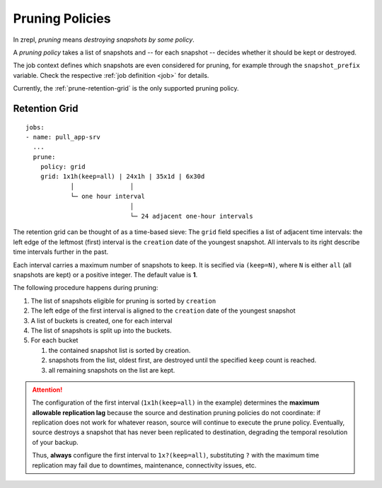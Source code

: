 .. _prune:

Pruning Policies
================

In zrepl, *pruning* means *destroying snapshots by some policy*.

A *pruning policy* takes a list of snapshots and -- for each snapshot -- decides whether it should be kept or destroyed.

The job context defines which snapshots are even considered for pruning, for example through the ``snapshot_prefix`` variable.
Check the respective :ref:`job definition <job>` for details.

Currently, the :ref:`prune-retention-grid` is the only supported pruning policy.

.. _prune-retention-grid:

Retention Grid
--------------

::

    jobs:
    - name: pull_app-srv
      ...
      prune:
        policy: grid
        grid: 1x1h(keep=all) | 24x1h | 35x1d | 6x30d
                │               │
                └─ one hour interval
                                │
                                └─ 24 adjacent one-hour intervals

The retention grid can be thought of as a time-based sieve:
The ``grid`` field specifies a list of adjacent time intervals:
the left edge of the leftmost (first) interval is the ``creation`` date of the youngest snapshot.
All intervals to its right describe time intervals further in the past.

Each interval carries a maximum number of snapshots to keep.
It is secified via ``(keep=N)``, where ``N`` is either ``all`` (all snapshots are kept) or a positive integer.
The default value is **1**.

The following procedure happens during pruning:

#. The list of snapshots eligible for pruning is sorted by ``creation``
#. The left edge of the first interval is aligned to the ``creation`` date of the youngest snapshot
#. A list of buckets is created, one for each interval
#. The list of snapshots is split up into the buckets.
#. For each bucket

   #. the contained snapshot list is sorted by creation.
   #. snapshots from the list, oldest first, are destroyed until the specified ``keep`` count is reached.
   #. all remaining snapshots on the list are kept.

.. ATTENTION::

   The configuration of the first interval (``1x1h(keep=all)`` in the example) determines the **maximum allowable replication lag** because the source and destination pruning policies do not coordinate:
   if replication does not work for whatever reason, source will continue to execute the prune policy.
   Eventually, source destroys a snapshot that has never been replicated to destination, degrading the temporal resolution of your backup.

   Thus, **always** configure the first interval to ``1x?(keep=all)``, substituting ``?`` with the maximum time replication may fail due to downtimes, maintenance, connectivity issues, etc.

.. We intentionally do not mention that bookmarks are used to bridge the gap between source and dest that are out of sync snapshot-wise. This is an implementation detail.

